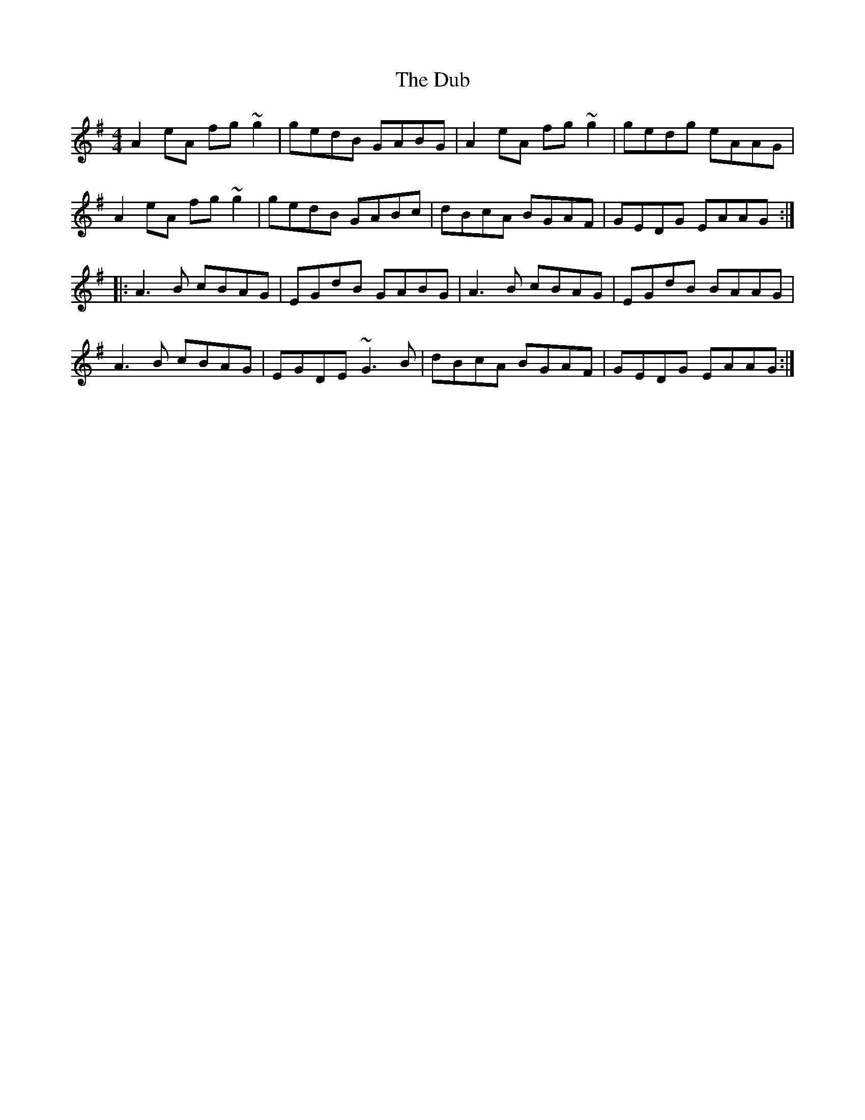 X: 11033
T: Dub, The
R: reel
M: 4/4
K: Adorian
A2eA fg~g2|gedB GABG|A2eA fg~g2|gedg eAAG|
A2eA fg~g2|gedB GABc|dBcA BGAF|GEDG EAAG:|:
A3B cBAG|EGdB GABG|A3B cBAG|EGdB BAAG|
A3B cBAG|EGDE ~G3B|dBcA BGAF|GEDG EAAG:|

